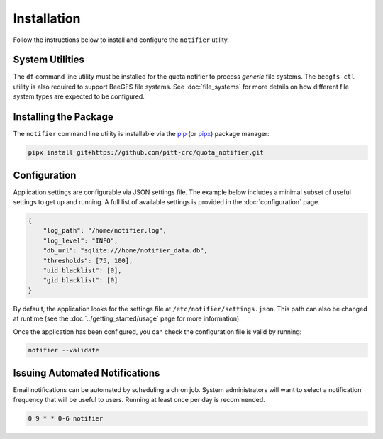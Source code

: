 Installation
============

Follow the instructions below to install and configure the ``notifier`` utility.

System Utilities
----------------

The ``df`` command line utility must be installed for the quota notifier to
process *generic* file systems. The ``beegfs-ctl`` utility is also required to
support BeeGFS file systems. See :doc:`file_systems` for more details on how
different file system types are expected to be configured.

Installing the Package
----------------------

The ``notifier`` command line utility is installable via the `pip <https://pip.pypa.io/en/stable/>`_
(or `pipx <https://pypa.github.io/pipx/>`_) package manager:

.. code-block::

   pipx install git+https://github.com/pitt-crc/quota_notifier.git

Configuration
-------------

Application settings are configurable via JSON settings file.
The example below includes a minimal subset of useful settings to get up and running.
A full list of available settings is provided in the :doc:`configuration` page.

.. code-block:: json

   {
       "log_path": "/home/notifier.log",
       "log_level": "INFO",
       "db_url": "sqlite:///home/notifier_data.db",
       "thresholds": [75, 100],
       "uid_blacklist": [0],
       "gid_blacklist": [0]
   }

By default, the application looks for the settings file at ``/etc/notifier/settings.json``.
This path can also be changed at runtime (see the :doc:`../getting_started/usage` page for more information).

Once the application has been configured, you can check the configuration file is valid by running:

.. code-block:: bash

   notifier --validate

Issuing Automated Notifications
-------------------------------

Email notifications can be automated by scheduling a chron job.
System administrators will want to select a notification frequency that will be useful to users.
Running at least once per day is recommended.

.. code-block::

   0 9 * * 0-6 notifier
